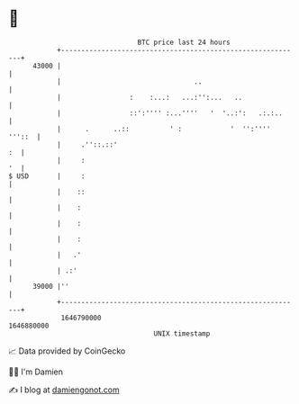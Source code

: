 * 👋

#+begin_example
                                   BTC price last 24 hours                    
               +------------------------------------------------------------+ 
         43000 |                                                            | 
               |                                 ..                         | 
               |                 :    :...:   ...:'':...   ..               | 
               |                 ::':'''' :...''''   '  '..:':   .:.:..     | 
               |      .      ..::          ' :            '  '':'''' '''::  | 
               |     .''::.::'                                           :  | 
               |     :                                                   '  | 
   $ USD       |     :                                                      | 
               |    ::                                                      | 
               |    :                                                       | 
               |    :                                                       | 
               |    :                                                       | 
               |   .'                                                       | 
               | .:'                                                        | 
         39000 |''                                                          | 
               +------------------------------------------------------------+ 
                1646790000                                        1646880000  
                                       UNIX timestamp                         
#+end_example
📈 Data provided by CoinGecko

🧑‍💻 I'm Damien

✍️ I blog at [[https://www.damiengonot.com][damiengonot.com]]
